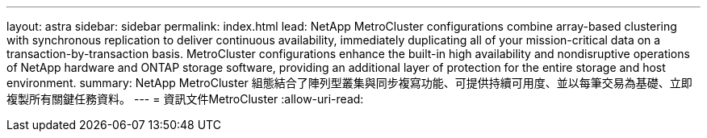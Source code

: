 ---
layout: astra 
sidebar: sidebar 
permalink: index.html 
lead: NetApp MetroCluster configurations combine array-based clustering with synchronous replication to deliver continuous availability, immediately duplicating all of your mission-critical data on a transaction-by-transaction basis. MetroCluster configurations enhance the built-in high availability and nondisruptive operations of NetApp hardware and ONTAP storage software, providing an additional layer of protection for the entire storage and host environment. 
summary: NetApp MetroCluster 組態結合了陣列型叢集與同步複寫功能、可提供持續可用度、並以每筆交易為基礎、立即複製所有關鍵任務資料。 
---
= 資訊文件MetroCluster
:allow-uri-read: 


